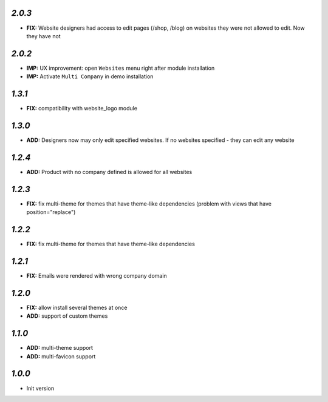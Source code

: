 `2.0.3`
-------

- **FIX:** Website designers had access to edit pages (/shop, /blog) on websites they were not allowed to edit. Now they have not

`2.0.2`
-------

- **IMP:** UX improvement: open ``Websites`` menu right after module installation
- **IMP:** Activate ``Multi Company`` in demo installation

`1.3.1`
-------

- **FIX:** compatibility with website_logo module

`1.3.0`
-------

- **ADD:** Designers now may only edit specified websites. If no websites specified - they can edit any website

`1.2.4`
-------

- **ADD:** Product with no company defined is allowed for all websites

`1.2.3`
-------

- **FIX:** fix multi-theme for themes that have theme-like dependencies (problem with views that have position="replace")

`1.2.2`
-------

- **FIX:** fix multi-theme for themes that have theme-like dependencies

`1.2.1`
-------

- **FIX:** Emails were rendered with wrong company domain 

`1.2.0`
-------

- **FIX:** allow install several themes at once
- **ADD:** support of custom themes

`1.1.0`
-------

- **ADD:** multi-theme support
- **ADD:** multi-favicon support

`1.0.0`
-------

- Init version
